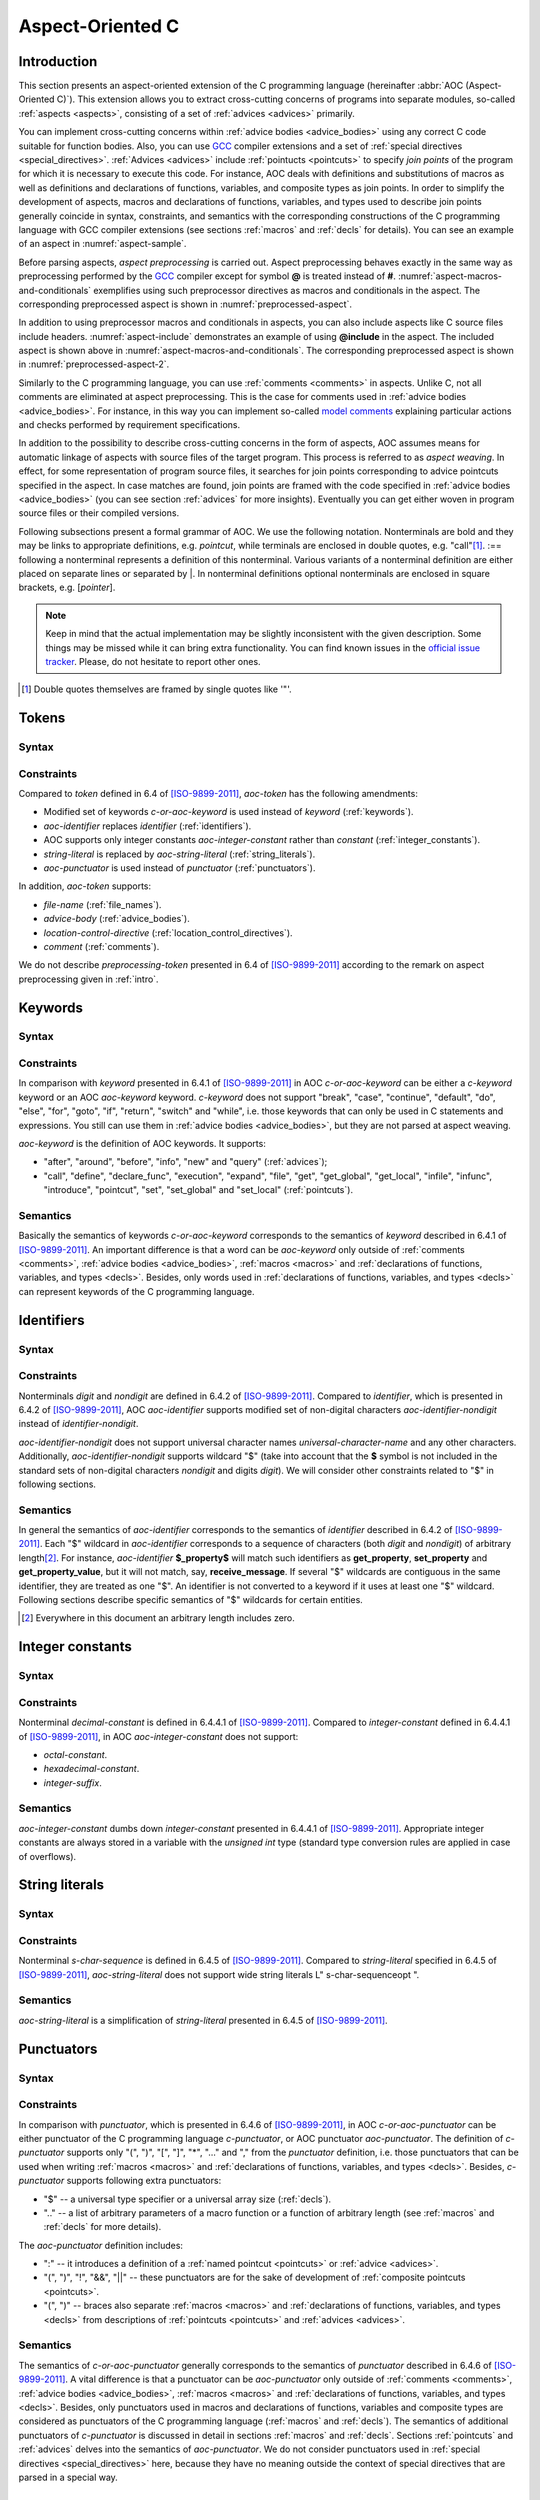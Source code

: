 .. default-role:: token

.. _aoc:

Aspect-Oriented C
=================

.. _intro:

Introduction
------------

This section presents an aspect-oriented extension of the C programming language (hereinafter
:abbr:`AOC (Aspect-Oriented C)`).
This extension allows you to extract cross-cutting concerns of programs into separate modules, so-called
:ref:`aspects <aspects>`, consisting of a set of :ref:`advices <advices>` primarily.

You can implement cross-cutting concerns within :ref:`advice bodies <advice_bodies>` using any correct C code suitable
for function bodies.
Also, you can use `GCC <https://gcc.gnu.org/>`__ compiler extensions and a set of
:ref:`special directives <special_directives>`.
:ref:`Advices <advices>` include :ref:`pointucts <pointcuts>` to specify *join points* of the program for which it is
necessary to execute this code.
For instance, AOC deals with definitions and substitutions of macros as well as definitions and declarations of
functions, variables, and composite types as join points.
In order to simplify the development of aspects, macros and declarations of functions, variables, and types used to
describe join points generally coincide in syntax, constraints, and semantics with the corresponding constructions of
the C programming language with GCC compiler extensions (see sections :ref:`macros` and :ref:`decls` for details).
You can see an example of an aspect in :numref:`aspect-sample`.

.. code-block:: c
    :caption: Example of an aspect with two advices
    :name: aspect-sample

    before: call(void lock(void))
    {
        if (locks_counter)
            abort();
        locks_counter++;
    }

    before: call(void unlock(void))
    {
        if (!locks_counter)
            abort();
        locks_counter--;
    }

Before parsing aspects, *aspect preprocessing* is carried out.
Aspect preprocessing behaves exactly in the same way as preprocessing performed by the `GCC <https://gcc.gnu.org/>`__
compiler except for symbol **@** is treated instead of **#**.
:numref:`aspect-macros-and-conditionals` exemplifies using such preprocessor directives as macros and conditionals in
the aspect.
The corresponding preprocessed aspect is shown in :numref:`preprocessed-aspect`.

.. code-block:: c
    :caption: Example of using preprocessor macros and conditionals in an aspect
    :name: aspect-macros-and-conditionals
    :force:

    @define LOG_FILE "work/info.txt"
    @define GET get_property

    @if defined DEBUG
    @define LOG(action, prop) $fprintf<LOG_FILE, "%s property %s\n", action, prop>
    @else
    @define LOG(action, prop)
    @endif

    query: call(int GET(const char *))
    {
        LOG("get", $arg_sign1);
    }

.. code-block:: c
    :caption: Preprocessed aspect
    :name: preprocessed-aspect

    # 10 "aspect-macros-and-conditionals.aspect"
    query: call(int get_property(const char *))
    {
      $fprintf<"work/info.txt", "%s property %s\n", "get", $arg_sign1>;
    }

In addition to using preprocessor macros and conditionals in aspects, you can also include aspects like C source files
include headers.
:numref:`aspect-include` demonstrates an example of using **@include** in the aspect.
The included aspect is shown above in :numref:`aspect-macros-and-conditionals`.
The corresponding preprocessed aspect is shown in :numref:`preprocessed-aspect-2`.

.. code-block:: c
    :caption: Example of including an aspect
    :name: aspect-include
    :force:

    @define PRODUCTION
    @include "aspect-macros-and-conditionals.aspect"

.. code-block:: c
    :caption: Preprocessed aspect
    :name: preprocessed-aspect-2

    # 10 "aspect-macros-and-conditionals.aspect"
    query: call(int get_property(const char *))
    {
      ;
    }

Similarly to the C programming language, you can use :ref:`comments <comments>` in aspects.
Unlike C, not all comments are eliminated at aspect preprocessing.
This is the case for comments used in :ref:`advice bodies <advice_bodies>`.
For instance, in this way you can implement so-called
`model comments <https://klever.readthedocs.io/en/latest/dev_req_specs.html#developing-model>`__ explaining particular
actions and checks performed by requirement specifications.

In addition to the possibility to describe cross-cutting concerns in the form of aspects, AOC assumes means for
automatic linkage of aspects with source files of the target program.
This process is referred to as *aspect weaving*.
In effect, for some representation of program source files, it searches for join points corresponding to advice
pointcuts specified in the aspect.
In case matches are found, join points are framed with the code specified in :ref:`advice bodies <advice_bodies>` (you
can see section :ref:`advices` for more insights).
Eventually you can get either woven in program source files or their compiled versions.

Following subsections present a formal grammar of AOC.
We use the following notation.
Nonterminals are bold and they may be links to appropriate definitions, e.g. `pointcut`, while terminals are
enclosed in double quotes, e.g. \"call\"\ [#]_.
:== following a nonterminal represents a definition of this nonterminal.
Various variants of a nonterminal definition are either placed on separate lines or separated by \|.
In nonterminal definitions optional nonterminals are enclosed in square brackets, e.g. [`pointer`].

.. note:: Keep in mind that the actual implementation may be slightly inconsistent with the given description.
          Some things may be missed while it can bring extra functionality.
          You can find known issues in the `official issue tracker <https://forge.ispras.ru/projects/cif/issues>`__.
          Please, do not hesitate to report other ones.

.. [#] Double quotes themselves are framed by single quotes like \'\"\'.

.. _tokens:

Tokens
------

Syntax
^^^^^^

.. productionlist::
   aoc-token : `c-or-aoc-keyword`
             : `aoc-identifier`
             : `aoc-integer-constant`
             : `aoc-string-literal`
             : `c-or-aoc-punctuator`
             : `file-name`
             : `advice-body`
             : `location-control-directive`
             : `comment`

Constraints
^^^^^^^^^^^

Compared to `token` defined in 6.4 of [ISO-9899-2011]_, `aoc-token` has the following amendments:

* Modified set of keywords `c-or-aoc-keyword` is used instead of `keyword` (:ref:`keywords`).
* `aoc-identifier` replaces `identifier` (:ref:`identifiers`).
* AOC supports only integer constants `aoc-integer-constant` rather than `constant` (:ref:`integer_constants`).
* `string-literal` is replaced by `aoc-string-literal` (:ref:`string_literals`).
* `aoc-punctuator` is used instead of `punctuator` (:ref:`punctuators`).

In addition, `aoc-token` supports:

* `file-name` (:ref:`file_names`).
* `advice-body` (:ref:`advice_bodies`).
* `location-control-directive` (:ref:`location_control_directives`).
* `comment` (:ref:`comments`).

We do not describe `preprocessing-token` presented in 6.4 of [ISO-9899-2011]_ according to the remark on aspect
preprocessing given in :ref:`intro`.

.. _keywords:

Keywords
--------

Syntax
^^^^^^

.. productionlist::
   c-or-aoc-keyword: `c-keyword`
                   : `aoc-keyword`
   c-keyword       : "auto"         | "char"     | "const"      | "double"
                   : "enum"         | "extern"   | "float"      | "inline"
                   : "int"          | "long"     | "register"   | "restrict"
                   : "short"        | "signed"   | "static"     | "struct"
                   : "typedef"      | "union"    | "unsigned"   | "void"
                   : "volatile"     | "_Bool"    | "_Complex"   | "_Imaginary"
   aoc-keyword     : "after"        | "around"   | "before"     | "call"
                   : "declare_func" | "define"   | "execution"  | "expand"
                   : "file"         | "get"      | "get_global" | "get_local"
                   : "infile"       | "infunc"   | "info"       | "introduce"
                   : "new"          | "pointcut" | "set"        | "set_global"
                   : "set_local"    | "query"

Constraints
^^^^^^^^^^^

In comparison with `keyword` presented in 6.4.1 of [ISO-9899-2011]_ in AOC `c-or-aoc-keyword` can be either a
`c-keyword` keyword or an AOC `aoc-keyword` keyword.
`c-keyword` does not support \"break\", \"case\", \"continue\", \"default\", \"do\", \"else\", \"for\",
\"goto\", \"if\", \"return\", \"switch\" and \"while\", i.e. those keywords that can only be used in C
statements and expressions.
You still can use them in :ref:`advice bodies <advice_bodies>`, but they are not parsed at aspect weaving.

`aoc-keyword` is the definition of AOC keywords.
It supports:

* \"after\", \"around\", \"before\", \"info\", \"new\" and \"query\" (:ref:`advices`);
* \"call\", \"define\", \"declare_func\", \"execution\", \"expand\", \"file\", \"get\", \"get_global\",
  \"get_local\", \"infile\", \"infunc\", \"introduce\", \"pointcut\", \"set\", \"set_global\" and
  \"set_local\" (:ref:`pointcuts`).

Semantics
^^^^^^^^^

Basically the semantics of keywords `c-or-aoc-keyword` corresponds to the semantics of `keyword` described in 6.4.1 of
[ISO-9899-2011]_.
An important difference is that a word can be `aoc-keyword` only outside of :ref:`comments <comments>`,
:ref:`advice bodies <advice_bodies>`, :ref:`macros <macros>` and
:ref:`declarations of functions, variables, and types <decls>`.
Besides, only words used in :ref:`declarations of functions, variables, and types <decls>` can represent keywords of the
C programming language.

.. _identifiers:

Identifiers
-----------

Syntax
^^^^^^

.. productionlist::
   aoc-identifier         : `aoc-identifier-nondigit`
                          : `aoc-identifier` `aoc-identifier-nondigit`
                          : `aoc-identifier` `digit`
   aoc-identifier-nondigit: `nondigit`
                          : "$"

Constraints
^^^^^^^^^^^

Nonterminals `digit` and `nondigit` are defined in 6.4.2 of [ISO-9899-2011]_.
Compared to `identifier`, which is presented in 6.4.2 of [ISO-9899-2011]_, AOC `aoc-identifier` supports modified set of
non-digital characters `aoc-identifier-nondigit` instead of `identifier-nondigit`.

`aoc-identifier-nondigit` does not support universal character names `universal-character-name` and any other
characters.
Additionally, `aoc-identifier-nondigit` supports wildcard \"$\" (take into account that the **$** symbol is not
included in the standard sets of non-digital characters `nondigit` and digits `digit`).
We will consider other constraints related to \"$\" in following sections.

Semantics
^^^^^^^^^

In general the semantics of `aoc-identifier` corresponds to the semantics of `identifier` described in 6.4.2 of
[ISO-9899-2011]_.
Each \"$\" wildcard in `aoc-identifier` corresponds to a sequence of characters (both `digit` and `nondigit`) of
arbitrary length\ [#]_.
For instance, `aoc-identifier` **$_property$** will match such identifiers as **get_property**, **set_property** and
**get_property_value**, but it will not match, say, **receive_message**.
If several \"$\" wildcards are contiguous in the same identifier, they are treated as one \"$\".
An identifier is not converted to a keyword if it uses at least one \"$\" wildcard.
Following sections describe specific semantics of \"$\" wildcards for certain entities.

.. [#] Everywhere in this document an arbitrary length includes zero.

.. _integer_constants:

Integer constants
-----------------

Syntax
^^^^^^

.. productionlist::
   aoc-integer-constant: `decimal-constant`

Constraints
^^^^^^^^^^^

Nonterminal `decimal-constant` is defined in 6.4.4.1 of [ISO-9899-2011]_.
Compared to `integer-constant` defined in 6.4.4.1 of [ISO-9899-2011]_, in AOC `aoc-integer-constant` does not support:

* `octal-constant`.
* `hexadecimal-constant`.
* `integer-suffix`.

Semantics
^^^^^^^^^

`aoc-integer-constant` dumbs down `integer-constant` presented in 6.4.4.1 of [ISO-9899-2011]_.
Appropriate integer constants are always stored in a variable with the *unsigned int* type (standard type conversion
rules are applied in case of overflows).

.. _string_literals:

String literals
---------------

Syntax
^^^^^^

.. productionlist::
   aoc-string-literal: '"' [`s-char-sequence`] '"'

Constraints
^^^^^^^^^^^

Nonterminal `s-char-sequence` is defined in 6.4.5 of [ISO-9899-2011]_.
Compared to `string-literal` specified in 6.4.5 of [ISO-9899-2011]_, `aoc-string-literal` does not support wide string
literals L\" s-char-sequenceopt \".

Semantics
^^^^^^^^^

`aoc-string-literal` is a simplification of `string-literal` presented in 6.4.5 of [ISO-9899-2011]_.

.. _punctuators:

Punctuators
-----------

Syntax
^^^^^^

.. productionlist::
   c-or-aoc-punctuator: `c-punctuator`
                      : `aoc-punctuator`
   c-punctuator       : "(" | ")" | "[" | "]" | "*" | "..." | "," | "$" | ".."
   aoc-punctuator     : "(" | ")" | ":" | "!" | "&&" | "||"

Constraints
^^^^^^^^^^^

In comparison with `punctuator`, which is presented in 6.4.6 of [ISO-9899-2011]_, in AOC `c-or-aoc-punctuator` can be
either punctuator of the C programming language `c-punctuator`, or AOC punctuator `aoc-punctuator`.
The definition of `c-punctuator` supports only \"(\", \")\", \"[\", \"]\", \"\*\", \"\...\" and \",\" from the
`punctuator` definition, i.e. those punctuators that can be used when writing :ref:`macros <macros>` and
:ref:`declarations of functions, variables, and types <decls>`.
Besides, `c-punctuator` supports following extra punctuators:

* \"$\" -- a universal type specifier or a universal array size (:ref:`decls`).
* \"..\" -- a list of arbitrary parameters of a macro function or a function of arbitrary length (see :ref:`macros` and
  :ref:`decls` for more details).

The `aoc-punctuator` definition includes:

* \":\" -- it introduces a definition of a :ref:`named pointcut <pointcuts>` or :ref:`advice <advices>`.
* \"(\", \")\", \"!\", \"&&\", \"||\" -- these punctuators are for the sake of development of
  :ref:`composite pointcuts <pointcuts>`.
* \"(\", \")\" -- braces also separate :ref:`macros <macros>` and
  :ref:`declarations of functions, variables, and types <decls>` from descriptions of :ref:`pointcuts <pointcuts>` and
  :ref:`advices <advices>`.

Semantics
^^^^^^^^^

The semantics of `c-or-aoc-punctuator` generally corresponds to the semantics of `punctuator` described in 6.4.6 of
[ISO-9899-2011]_.
A vital difference is that a punctuator can be `aoc-punctuator` only outside of :ref:`comments <comments>`,
:ref:`advice bodies <advice_bodies>`, :ref:`macros <macros>` and
:ref:`declarations of functions, variables, and types <decls>`.
Besides, only punctuators used in macros and declarations of functions, variables and composite types are considered as
punctuators of the C programming language (:ref:`macros` and :ref:`decls`).
The semantics of additional punctuators of `c-punctuator` is discussed in detail in sections :ref:`macros` and
:ref:`decls`.
Sections :ref:`pointcuts` and :ref:`advices` delves into the semantics of `aoc-punctuator`.
We do not consider punctuators used in :ref:`special directives <special_directives>` here, because they have no meaning
outside the context of special directives that are parsed in a special way.

.. _file_names:

File names
----------

Syntax
^^^^^^

.. productionlist::
   file-name: '"' `q-char-sequence` '"'

Constraints
^^^^^^^^^^^

The `q-char-sequence` nonterminal is defined in 6.4.7 of [ISO-9899-2011]_.

Semantics
^^^^^^^^^

Basically the semantics of `file-name` corresponds to the semantics of `header-name` described in 6.4.7 of
[ISO-9899-2011]_.
Some specific character sequences in file names are interpreted as follows:

* One or more **$$**\ [#]_.
  Each **$$** corresponds to sequence of q-characters `q-char-sequence` of arbitrary length.
  If several **$$** are contiguous in the same file name, they are treated as one **$$**.
* Special directive **$this** that can be used only to indicate the file name and only in the form of \"**$this**\"
  (:ref:`special_directives`).
* Special directives with predefined values (see :ref:`special_directives` for more details).

.. note:: Generally speaking, one can use **$** characters in file names but this is not considered in AOC.

.. [#] A pair of **$** characters is used to avoid collisions with :ref:`special directives <special_directives>`.

.. _advice_bodies:

Advice bodies
-------------

Syntax
^^^^^^

.. productionlist::
   advice-body: "{" compound-statement-with-comments-and-special-directives "}"

Constraints
^^^^^^^^^^^

`advice-body` represents a C code enclosed in curly braces.
It is similar to `compound-statement` of `function-definition` from 6.9.1 of [ISO-9899-2011]_.
In advice bodies one can use any correct C code with `GCC <https://gcc.gnu.org/>`__ compiler extensions that can be used
in function bodies.
In addition, advice bodies may contain :ref:`comments <comments>` and :ref:`special directives <special_directives>`
which reflect information about joint points or have some special purpose.
For example, special directive **$arg_numb** denotes the number of function parameters, **$fprintf** is intended for
formatted output of data to a file, **$env** denotes a value of an environment variable.

Semantics
^^^^^^^^^

Advice bodies are not parsed except for :ref:`special directives <special_directives>` and :ref:`comments <comments>`.
Special directives are substituted with corresponding values either during parsing of aspects (so-called special
directives with predefined values) or at aspect weaving.
Comments are ignored to correctly balance curly braces and determine ends of advice bodies.
After parsing comments remain in advice bodies as is.
This is necessary in order to keep, say, model comments.

.. _special_directives:

Special directives
------------------

Syntax
^^^^^^

.. productionlist::
   special-directive               : "$" `aoc-identifier` [`aoc-integer-constant`]
                                   : "$" `aoc-identifier` [`aoc-integer-constant`] "<" `special-directive-parameter-list` ">"
   special-directive-parameter-list: `special-directive-parameter`
                                   : `special-directive-parameter-list` "," `special-directive-parameter`
   special-directive-parameter     : `special-directive`
                                   : `aoc-integer-constant`
                                   : `aoc-string-literal`

Constraints
^^^^^^^^^^^

`special-directive` can be used only in `advice-body` and `file-name`.
In order to avoid collisions with the C code used in advice bodies along with special directives, it is prohibited
to use whitespace characters in special directives except for separating special directive parameters from each other.
All special directives start with the **$** symbol which cannot be used in the C code.

`identifier` defines a type of special directive.
The following types of special directives are supported: **$arg**, **$arg_numb**, **$arg_sign**, **$arg_size**,
**$arg_type**, **$arg_val**, **$context_file**, **$context_func_file**, **$context_func_name**, **$env**, **$fprintf**,
**$name**, **$proceed**, **$res**, **$ret_type**, **$storage_class**, **$signature** and **$this**.
It is forbidden to use digits in `identifier` of `special-directive`.
This is done to avoid collisions of identifiers with `aoc-integer-constant` that may be a part of special directives.

`aoc-integer-constant` of `special-directive` should be used only together with **$arg**, **$arg_sign**, **$arg_size**,
**$arg_type** or **$arg_val**.
These integer constants can only refer ordinal numbers of arguments of functions or macros from appropriate join points.
Numbering begins with 1.
You can not separate `aoc-integer-constant` from `aoc-identifier` as it was stated above.

`special-directive-parameter-list` should be used only along with **$env** and **$fprintf**.
The only parameter allowed for **$env** is `aoc-string-literal`.
This string literal should exactly match a name of one of environment variables.
You can use any number of parameters for **$fprintf** but at least two parameters are mandatory.
The first parameter should be either a string literal or a special directive with a predefined value which is also a
string literal.
This string literal should represent a file name (either relative or absolute path) that can be opened for writing\ [#]_.
The second parameter should be `aoc-string-literal`.
This string literal represents simplified **format** defined in 7.21.6.1 of [ISO-9899-2011]_.
Only **%d** and **%s** specifiers are acceptable.
They should match `aoc-integer-constant` and `aoc-string-literal` respectively among other parameters of special
directives.
Also, any of these parameters can be a special directive whose value is `aoc-integer-constant` or `aoc-string-literal`.
:numref:`preprocessed-aspect` contains an example of **$fprintf**.

Semantics
^^^^^^^^^

All special directives except **$fprintf** are replaced with some values: `integers <aoc-integer-constant>`,
`identifiers <aoc-identifier>` without **$** wildcards or `string literals <aoc-string-literal>`.

Special directive **$fprintf** performs formatted data output to a specified file in the same way as standard C function
*fprintf* described in 7.21.6.1 of [ISO-9899-2011]_.

Special directives **$env** and **$this** are the only special directives with predefined values.
These values are determined at the stage of aspect parsing.
Instead of **$env** a value of a corresponding environment variable is substituted.
**$this** is identified with a name of a woven in C source file.

The remaining special directives are substituted at aspect weaving as follows:

* **$arg**\ *i* -- a name of i\ :sup:`th` formal parameter of a function or macro.
* **$arg_numb** -- the number of parameters of a function or macro.
* **$arg_sign**\ *i* -- a signature of i\ :sup:`th` actual parameter of a function.
  An *argument signature* is an identifier based on a syntax tree of a corresponding argument.
  Argument signatures should be built in a way to distinguish arguments corresponding to different memory objects
  unambiguously though it is not always possible.
* **$arg_size**\ *i* -- an array size if i\ :sup:`th` actual parameter of a function is a pointer to a one-dimensional
  array or **-1** otherwise.
* **$arg_type**\ *i* -- a type of i\ :sup:`th` formal parameter of a function.
  A corresponding type is provided by using *typedef*, so function pointers are also supported.
* **$arg_val**\ *i* -- a function name if i\ :sup:`th` actual parameter of a function is an address of some known function
  or **0** otherwise.
* **$context_file** -- a path to a file containing a join point.
* **$context_func_file** -- a path to a file that defines a function containing a join point.
* **$context_func_name** -- a name of a function containing a join point.
* **$name** -- a name of a macro, function, variable or composite type corresponding to a join point.
* **$proceed** -- a join point itself, for example, an original function call.
* **$res** -- a function return value (it is provided by a special variable).
* **$ret_type** -- a type of function's return value or variable or a composite type (it is provided via *typedef*).
* **$storage_class** -- a storage class of a function or global variable.

.. [#] This file is created if it does not exist.

.. _location_control_directives:

Location control directives
---------------------------

Syntax
^^^^^^

.. productionlist::
   location-control-directive: "#" `aoc-integer-constant` `aoc-string-literal` `new-line`

Constraints
^^^^^^^^^^^

The `new-line` nonterminal is defined in 5.2.1 of [ISO-9899-2011]_.

Location control directives (aka *line directives*) can be used outside of :ref:`advice bodies <advice_bodies>`.
They should occupy exactly one line.

Semantics
^^^^^^^^^

The semantics of `location-control-directive` generally corresponds to the semantics of line control preprocessing
directives described in 6.10.4 of [ISO-9899-2011]_.
In the `location-control-directive` definition `aoc-integer-constant` points out line numbers in files whose names are
specified by `aoc-string-literal`.

`line directives <location-control-directive>` can arise at aspect preprocessing considered in :ref:`intro`.
Users should unlikely use them.

.. _comments:

Comments
--------

Outside of `comment` the **//** symbols indicate the beginning of a one-line comment.
The content of this comment is scanned only to detect the `new-line` character that ends it up and that is not included
in the comment itself.
Outside of `comment` the **/*** characters indicate the beginning of a multiline comment.
The content of this comment is scanned only to detect the ***/** characters that end it.

On aspect preprocessing all comments always remain in the text of the resulting file with the aspect.
This is done in order to keep, say, model comments.
For a similar reason comments are kept within advice bodies at aspect parsing and aspect weaving.

.. _macros:

Macros
------

Syntax
^^^^^^

.. productionlist::
   macro                       : `identifier`
                               : `identifier` "(" [`identifier-or-any-param-list`] ")"
                               : `identifier` "(" [`identifier`] "..." ")"
                               : `identifier` "(" `identifier-or-any-param-list` "," [`identifier`] "..." ")"
   identifier-or-any-param-list: `identifier`
                               : ".."
                               : `identifier-or-any-param-list` "," `identifier`

Constraints
^^^^^^^^^^^

In comparison with preprocessor directives defined in 6.10 of [ISO-9899-2011]_, in AOC `macro` supports a
`GCC <https://gcc.gnu.org/>`__ compiler extension that allows associating a name to \"\...\" in the form of optional
`identifier` before it.
\"\...\" designates a list of arbitrary macro parameters of arbitrary length.
Also, `identifier-or-any-param-list` supports the \"..\" wildcard.
It means a list of arbitrary macro parameters of arbitrary length.

Semantics
^^^^^^^^^

In general, the semantics of `macro` corresponds to the semantics of preprocessor directives described in 6.10 of
[ISO-9899-2011]_.
Wildcard \"..\" matches a list of arbitrary macro parameters of arbitrary length at a joint point.
For instance, **LOCK(x, ..)** will match both **LOCK(x)**, **LOCK(x, y)** and **LOCK(x, y, z)**, but it will not match
**LOCK()** and **LOCK**.
If there are several consecutive \"..\" separated by commas, they are treated as one \"..\".

.. _decls:

Declarations of functions, variables, and types
-----------------------------------------------

Syntax
^^^^^^

.. productionlist::
   declaration               : `declaration-specifiers` [`declarator`]
   declaration-specifiers    : `storage-class-specifier` [`declaration-specifiers`]
                             : `type-specifier` [`declaration-specifiers`]
                             : `type-qualifier` [`declaration-specifiers`]
                             : ".." [`declaration-specifiers`]
                             : "..."
   storage-class-specifier   : "typedef"
                             : "extern"
                             : "static"
                             : "auto"
                             : "register"
   type-specifier            : "void"
                             : "char"
                             : "short"
                             : "int"
                             : "long"
                             : "float"
                             : "double"
                             : "signed"
                             : "unsigned"
                             : "_Bool"
                             : "_Complex"
                             : `struct-or-union-specifier`
                             : `enum-specifier`
                             : `typedef-name`
                             : "$"
   struct-or-union-specifier : `struct-or-union` `identifier`
   struct-or-union           : "struct"
                             : "union"
   enum-specifier            : "enum" `identifier`
   typedef-name              : `identifier`
   type-qualifier            : "const"
                             : "restrict"
                             : "volatile"
   function-specifier        : "inline"
   declarator                : [`pointer`] `direct-declarator`
   direct-declarator         : `identifier`
                             : "(" `declarator` ")"
                             : `direct-declarator` "[" [`integer-constant`] "]"
                             : `direct-declarator` "[" "$" "]"
                             : `direct-declarator` "(" `parameter-type-list` ")"
   pointer                   : "*" [`type_qualifier_list`]
                             : "*" [`type_qualifier_list`] `pointer`
   type_qualifier_list       : `type-qualifier`
                             : `type_qualifier_list` `type-qualifier`
   parameter-type-list       : `parameter-list`
   parameter-list            : `parameter-declaration`
                             : `parameter-list` "," `parameter-declaration`
   parameter-declaration     : `declaration-specifiers` `declarator`
                             : `declaration-specifiers` `abstract-declaratoropt`
   abstract-declarator       : `pointer`
                             : [`pointer`] `direct-abstract-declarator`
   direct-abstract-declarator: "(" `abstract-declarator` ")"
                             : "[" `direct-abstract-declarator` "]" "[" [`integer-constant`] "]"
                             : [`direct-abstract-declarator`] "[" "$" "]"
                             : [`direct-abstract-declarator`] "(" [`parameter-type-list`] ")"

Constraints
^^^^^^^^^^^

In comparison with `declaration` that represents declarations of functions, variables, and types and that is defined in
6.7 of [ISO-9899-2011]_, AOC `declaration` have the following differences:

* It does not support `init-declarator-list`.
  Only `declarator` itself can be used instead.
* `struct-or-union-specifier` does not support specifying structure or union fields.
* `enum-specifier` does not support setting enumeration constants.
* The `direct-declarator` definition does not support:

  * Various forms of array assignment.
  * The outdated form of providing function parameters.

* `parameter-type-list` does not support \"\...\" that designates a list of arbitrary function parameters of
  arbitrary length (it is supported at the level of `declaration-specifiers` which is discussed below).
* The `direct-abstract-declarator` definition does not support various forms of array assignment.
* `declaration-specifiers` additionally supports:

  * Wildcard \"..\" capturing a list of arbitrary function parameters of arbitrary length.
  * \"\...\" that designates a list of arbitrary function parameters of arbitrary length.
    This works only for declarations from `parameter-list`.

* The `type-specifier` definition supports universal type specifier \"$\" in addition.
  One declaration can contain no more than one universal type specifier among all its specifiers.
  This restriction is important since exactly the same wildcard can be used in place of a declaration name.
  For a structure, union, or enumeration declaration a corresponding type specifier should be specified.
  This is necessary to distinguish declarations using two \"$\" symbols that match variables or functions.
  For example, **$ $** can correspond to variables such as *int var1*, *static long int var2* and *char var3[10]*, but
  it does not match *struct S*, *union U* and *enum E* types.
  For the latter you can use **struct $**, **union $** and **enum $** respectively.
* `direct-declarator` and `direct-abstract-declarator` supports universal array size \"$\".

Semantics
^^^^^^^^^

Declarations are distinguished in the following way.
Absence of `declarator` in the `declaration` definition means that this declaration is a composite type declaration.
If `declarator` is present then the declaration is either a function declaration (if there is `parameter-type-list`) or
a variable.

Wildcard \"..\" in the definition of `declaration-specifiers` corresponds to a list of arbitrary function parameters
of arbitrary length at a joint point.
Several consecutive, separated by commas \"..\" are treated as one \"..\".

As a matter of fact \"\...\" in `declaration-specifiers` exactly coincides with the same terminal in
`parameter-type-list` (6.7.6 of [ISO-9899-2011]_).
The need to transfer it arose due to the ambiguity of the grammar otherwise.

Basically the semantics of `declaration` corresponds to the semantics of `declaration` described in 6.7 of
[ISO-9899-2011]_.

Universal type specifier \"$\" in the definition of `type-specifier` means the following:

* If the universal type specifier is located before any other type specifier, then it denotes a list of arbitrary
  declaration specifiers of arbitrary length (the \"$\" symbol does not match arbitrary `typedef-name`).
  For instance, **$** matches **char**, **int**, **unsigned int**, **static inline int** and so on.
* If the universal type specifier is the only type specifier among declaration specifiers (according to the restriction
  specified earlier, it can be functions or variables only), then it denotes a type of variable or return value of a
  function, which is arbitrary up to the specified declaration specifiers.
  For instance, **$ int** matches **int**, **unsigned int** and **static inline int**, but it does not match, say,
  **char**.

Universal array size \"$\" in definitions of `direct-declarator` and `direct-abstract-declarator` corresponds to an
arbitrary array size at a joint point.
For example, **int array[$]** will match both **int array[3]** and **int array[5]**.

.. _pointcuts:

Pointcuts
---------

Syntax
^^^^^^

.. productionlist::
   named-pointcut    : "pointcut" `identifier` ":" `pointcut`
   pointcut          : `identifier`
                     : `primitive-pointcut`
                     : `composite-pointcut`
   composite-pointcut: "!" `pointcut`
                     : `pointcut`1 "||" `pointcut`2
                     : `pointcut`1 "&&" `pointcut`2
                     : "(" `pointcut` ")"
   primitive-pointcut: "define" "(" `macro` ")"
                     : "expand" "(" `macro` ")"
                     : "declare_func" "(" `declaration` ")"
                     : "execution" "(" `declaration` ")"
                     : "call" "(" `declaration` ")"
                     : "get" "(" `declaration` ")"
                     : "get_global" "(" `declaration` ")"
                     : "get_local" "(" `declaration` ")"
                     : "infunc" "(" `declaration` ")"
                     : "introduce" "(" `declaration` ")"
                     : "set" "(" `declaration` ")"
                     : "set_global" "(" `declaration` ")"
                     : "set_local" "(" `declaration` ")"
                     : "file" "(" `file-name` ")"
                     : "infile" "(" `file-name` ")"

Constraints
^^^^^^^^^^^

It is forbidden to use \"$\" wildcards in `identifier` in the definition of `named-pointcut`.
Preprocessed aspect files can not define several `named pointcuts <named-pointcut>` with the same `identifier`.

`identifier` can be only an identifier of a previously defined named pointcut in the definition of `pointcut`.
It also can not use \"$\" wildcards.

Strictly speaking `pointcut1 <pointcut>` and `pointcut2 <pointcut>` represent different pointcuts in the definition of
`composite-pointcut`.

The definition of `primitive-pointcut` has following constraints (you can find extra details about declarations in
:ref:`decls`):

* `declaration` for \"declare_func\", \"execution\" and \"call\" should be only a function declaration.
* `declaration` for \"get\", \"get_global\", \"get_local\", \"set\", \"set_global\" and \"set_local\" should
  be only a variable declaration.
* `declaration` for \"introduce\" should be only a declaration of a composite type.

Semantics
^^^^^^^^^

`named-pointcut` binds `pointcut` to `identifier` that one can use in other pointcuts to refer the given one.

`composite-pointcut` is a composition of pointcuts obtained using parentheses and operators \"!\", \"&&\" and
\"||\".
The precedence of operators \"!\", \"&&\" and \"||\" decreases left to right.

`primitive-pointcut` describes the following sets of joint points:

* \"define\" and \"expand\" -- respectively a definition or substitution of `macro`.
* \"declare_func\", \"execution\" and \"call\" -- correspondingly a declaration, definition, or call of a function
  having appropriate `declaration`.
* \"get\" and \"set\" -- respectively a usage or assignment of a value to a variable with corresponding
  `declaration`.
* \"get_global\", \"set_global\", \"get_local\" and \"set_local\" -- the same as the previous primitive
  pointcut, but global and local (including function parameters) variables are distinguished.
* \"infunc\" -- join points in a context of a function with specified `declaration`.
* \"introduce\" -- a definition of a structure, union, or enumeration with specified `declaration`.
* \"file\" -- a file with `file-name`.
* \"infile\" -- join points in a context of a file with `file-name`.

.. _advices:

Advices
-------

Syntax
^^^^^^

.. productionlist::
   advice            : `advice-declaration` `advice-body`
   advice-declaration: "before" ":" `pointcut`
                     : "around" ":" `pointcut`
                     : "after"  ":" `pointcut`
                     : "info"   ":" `pointcut`
                     : "new"    ":" `pointcut`
                     : "query"  ":" `pointcut`

.. note:: \"info\" is a deprecated alias for \"query\".
          You can use any of them, but \"query\" is more preferable.

.. note:: It is not recommended to use \"new\".

Constraints
^^^^^^^^^^^

Each advice should consist of `advice-declaration` and `advice-body`.
Any `pointcut` is allowed for `advice-declaration` with \"before\", \"around\", \"after\" and \"query\".
Only `primitive-pointcut` corresponding to `file-name` is allowed for \"new\" `advice-declaration`.

.. TODO: $signature looks strange in the first list. Unlikely it works for "new".

In `advice-body` of \"before\", \"around\", \"after\", \"new\" and \"query\" one can use special directives
\"$env\", \"$fprintf\" (if other special directives represent its parameters, then similar restrictions are imposed
on them) and \"$signature\".
Besides, in `advice-body` of \"before\", \"around\", \"after\" and \"query\" it is possible to use the following
special directives when `pointcut` matches an appropriate joint point:

* For macro definitions -- \"$arg\", \"$arg_numb\", \"$context_file\", \"$name\" and \"$proceed\".
* For macro substitutions -- \"$arg\", \"$arg_numb\", \"$arg_val\" (a value of an actual macro parameter as is),
  \"$context_file\", \"$name\" and \"$proceed\".
* For function calls -- \"$arg\", \"$arg_numb\", \"$arg_sign\", \"$arg_size\", \"$arg_type\", \"$arg_val\",
  \"$context_file\", \"$context_func_file\", \"$context_func_name\", \"$name\", \"$proceed\", \"$res\"
  (only for \"after\"), \"$ret_type\" and \"$storage_class\".
* For function declarations -- \"$arg_numb\", \"$arg_type\", \"$context_file\", \"$name\", \"$ret_type\" and
  \"$storage_class\".
* For function definitions -- \"$arg\", \"$arg_numb\", \"$arg_type\", \"$context_file\", \"$name\",
  \"$proceed\", \"$res\" (only for \"after\"), \"$ret_type\" and \"$storage_class\".
* For usages and assignments of values to local or global variables -- \"$context_file\", \"$context_func_file\",
  \"$context_func_name\", \"$name\", \"$proceed\", \"$res\" (only for \"after\"), \"$ret_type\" (a matched variable
  type) and \"$storage_class\" (only for global variables).
* For declarations of composite types -- \"$context_file\", \"$name\" and \"$ret_type\" (a matched composite
  type).

Semantics
^^^^^^^^^

`pointcut` included in `advice-declaration` determines a set of join points for which this advice should be applied,
that assumes either executing the code from `advice-body` or framing join points with it.

\"before\", \"after\" and \"around\" advices are applied before, after or instead matched join points
respectively.
\"around\" advices can also wrap corresponding join points indicated by the \"$proceed\" special directive in
`advice-body`.

\"query\" advices do not change the program code.
These advices are used only for formatted output of information about joint points to a file by means of special
directives \"$fprintf\".

The \"new\" advice creates a file that is specified in \"pointcut\".
This feature allows, for example, to declare common variables and functions for several C source files.

In `advice-body` it is allowed to write arbitrary correct C code with `GCC <https://gcc.gnu.org/>`__ compiler extensions
as well as a set of special directives (:ref:`special_directives`).
You can use only special directives \"$fprintf\" in bodies of \"query\" advices (parameters of this special
directive may be other valid special directives).

If parameter names are used in `parameter-type-list`, then you can use them to refer corresponding parameters in
`advice-body`.

.. TODO: This does not WAI. Maybe this is not so bad.

    If several advices match the same join point, they are applied in the following order:

    #. Among advices of the same type (\"before\", \"around\", \"after\", \"new\" and \"query\"), the one that
       occurs earlier in the aspect file is applied first.
    #. First of all, \"before\" advices are applied to the join point.
    #. Then \"around\" advices are applied as follows:

       #. If there is no special directive \"$proceed\" in `advice-body` of the currently applied advice, then its
          application is terminated.
       #. Otherwise, the part of this advice is applied before special directive\"$proceed\".
          Then instead of this special directive, the following \"around\" advice if any is applied or the join point
          itself is executed directly.

    #. After all \"after\" advices are applied.

If several advices match the same join point, then only the one that occurs earlier in the aspect file is applied.
For more complex cases, for example, when a program is woven in with several aspects at once, the behavior of the aspect
weaver is uncertain.

.. _aspects:

Aspects
-------

Syntax
^^^^^^

.. productionlist::
   text                         : [`advice-or-named-pointcut-list`]
   advice-or-named-pointcut-list: `advice-or-named-pointcut-list` `advice`
                                : `advice-or-named-pointcut-list` `named-pointcut`

Constraints
^^^^^^^^^^^

Aspects should be placed in separate files.
After performing aspect preprocessing (see :ref:`intro` for details), each aspect can either be empty or consist of one
or more :ref:`advices <advices>` and :ref:`named pointcuts <pointcuts>`.
In addition, :ref:`line directives <location_control_directives>` and :ref:`comments <comments>` can be used.

Semantics
^^^^^^^^^

Aspects are additional modules that describe the cross-cutting concerns of programs.

.. [ISO-9899-2011] ISO/IEC 9899:2011 Information technology -- Programming languages -- C
